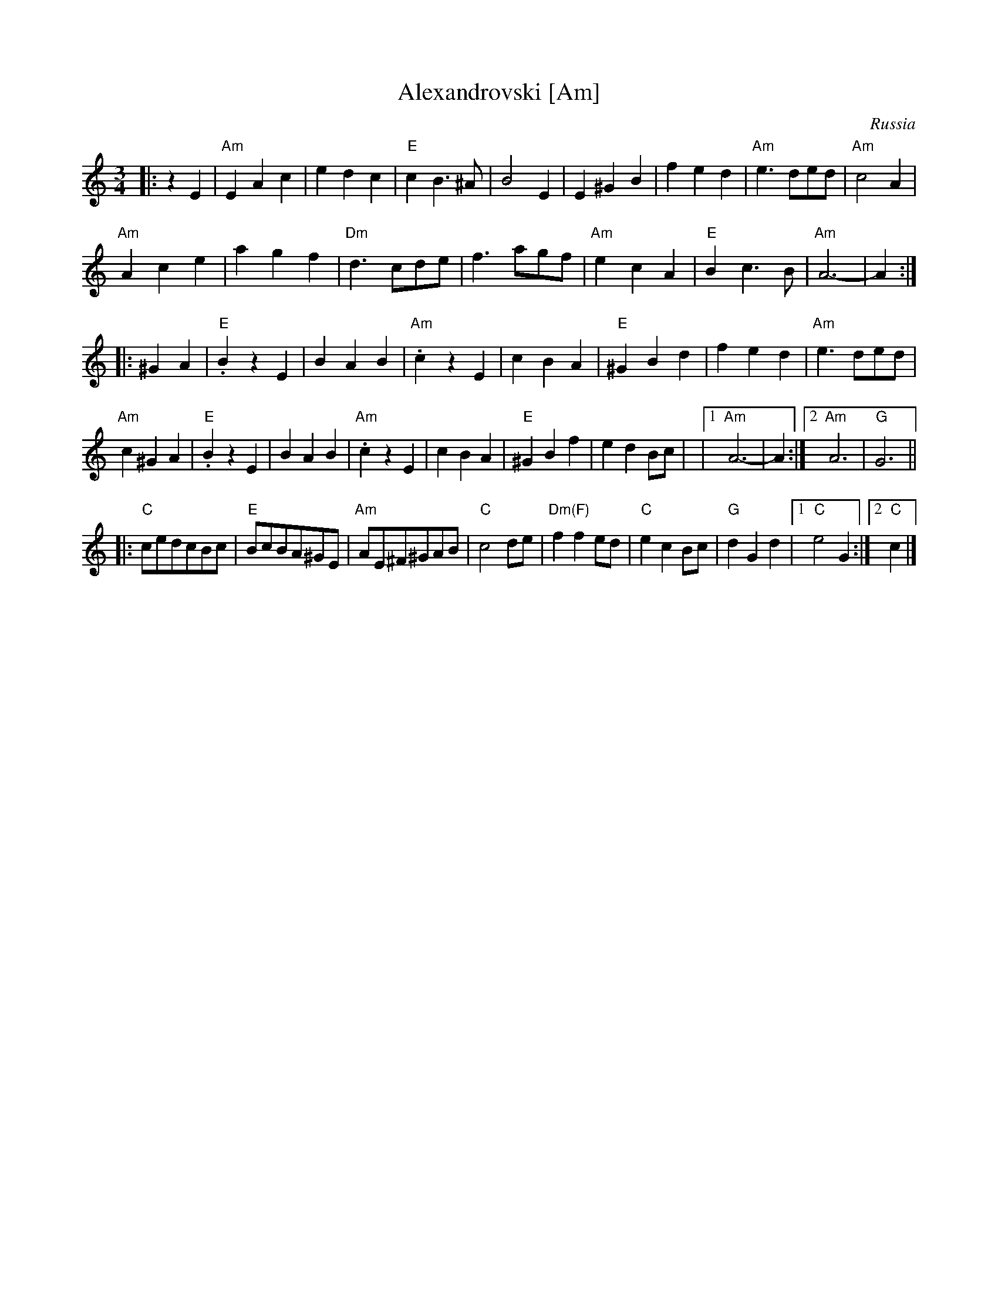 X:1
T:Alexandrovski [Am]
O:Russia
B:A Little Couple-Dancemusik
N:the more common version is much simpler, and modulates
Z:Moshe Braner <mbraner:usa.net>
M:3/4
L:1/4
K:Am
|: zE |\
"Am"EAc | edc |"E"cB>^A | B2E | E^GB | fed | "Am"e3/2 d/e/d/ | "Am"c2A |
"Am"Ace | agf |"Dm"d3/2 c/d/e/ | f3/2 a/g/f/ | "Am"ecA | "E"Bc>B | "Am"A3-|A :|
|:   ^GA | "E".BzE | BAB | "Am".czE | cBA | "E"^GBd | fed | "Am"e3/2 d/e/d/ |
"Am"c^GA | "E".BzE | BAB | "Am".czE | cBA | "E"^GBf | edB/c/ |\
|1 "Am"A3-|A :|2 "Am"A3 | "G"G3 ||
L:1/8
|: "C"cedcBc | "E"BcBA^GE | "Am"AE^F^GAB | "C"c4 de |\
   "Dm(F)"f2 f2 ed | "C"e2 c2 Bc | "G"d2 G2 d2 |1 "C"e4 G2 :|2 "C"c2 |]
